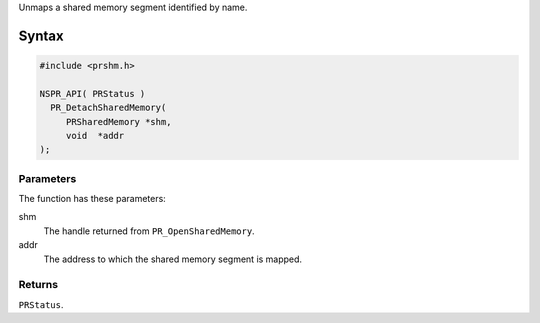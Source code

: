 Unmaps a shared memory segment identified by name.

.. _Syntax:

Syntax
------

.. code:: eval

   #include <prshm.h>

   NSPR_API( PRStatus )
     PR_DetachSharedMemory(
        PRSharedMemory *shm,
        void  *addr
   );

.. _Parameters:

Parameters
~~~~~~~~~~

The function has these parameters:

shm
   The handle returned from ``PR_OpenSharedMemory``.
addr
   The address to which the shared memory segment is mapped.

.. _Returns:

Returns
~~~~~~~

``PRStatus``.
